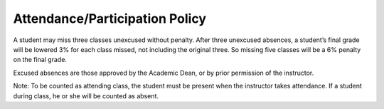 Attendance/Participation Policy
^^^^^^^^^^^^^^^^^^^^^^^^^^^^^^^

A student may miss three classes unexcused without penalty. After three
unexcused absences, a student’s final grade will be lowered 3% for each class
missed, not including the original three. So missing five classes will be a
6% penalty on the final grade.

Excused absences are those approved by the Academic Dean, or by prior permission
of the instructor.

Note: To be counted as attending class, the student must be present when the
instructor takes attendance. If a student during class, he or she will be
counted as absent.